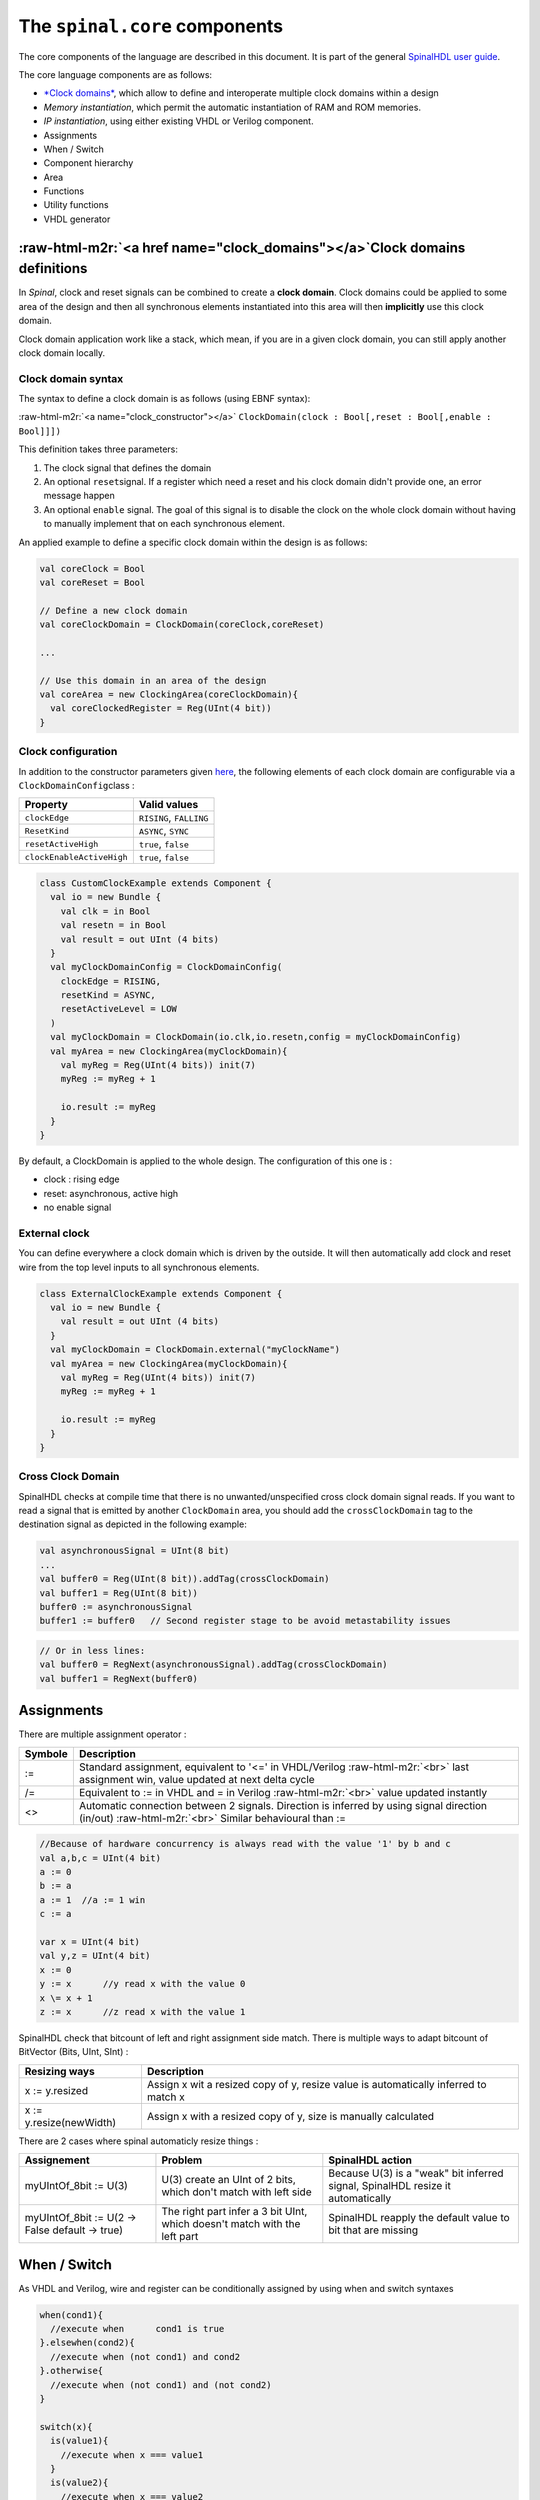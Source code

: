 .. role:: raw-html-m2r(raw)
   :format: html


The ``spinal.core`` components
==================================

The core components of the language are described in this document. It is part of the general `SpinalHDL user guide <userGuide/>`_.

The core language components are as follows:


* `\ *Clock domains* <#clock_domains>`_\ , which allow to define and interoperate multiple clock domains within a design
* *Memory instantiation*\ , which permit the automatic instantiation of RAM and ROM memories.
* *IP instantiation*\ , using either existing VHDL or Verilog component.
* Assignments
* When / Switch
* Component hierarchy
* Area
* Functions
* Utility functions
* VHDL generator

:raw-html-m2r:`<a href name="clock_domains"></a>`\ Clock domains definitions
------------------------------------------------------------------------------

In *Spinal*\ , clock and reset signals can be combined to create a **clock domain**. Clock domains could be applied to some area of the design and then all synchronous elements instantiated into this area will then **implicitly** use this clock domain.

Clock domain application work like a stack, which mean, if you are in a given clock domain, you can still apply another clock domain locally.

Clock domain syntax
^^^^^^^^^^^^^^^^^^^

The syntax to define a clock domain is as follows (using EBNF syntax):

:raw-html-m2r:`<a name="clock_constructor"></a>`
``ClockDomain(clock : Bool[,reset : Bool[,enable : Bool]]])``

This definition takes three parameters:


#. The clock signal that defines the domain
#. An optional ``reset``\ signal. If a register which need a reset and his clock domain didn't provide one, an error message happen
#. An optional ``enable`` signal. The goal of this signal is to disable the clock on the whole clock domain without having to  manually implement that on each synchronous element.

An applied example to define a specific clock domain within the design is as follows:

.. code-block:: scala

   val coreClock = Bool
   val coreReset = Bool

   // Define a new clock domain
   val coreClockDomain = ClockDomain(coreClock,coreReset)

   ...

   // Use this domain in an area of the design
   val coreArea = new ClockingArea(coreClockDomain){
     val coreClockedRegister = Reg(UInt(4 bit))
   }

Clock configuration
^^^^^^^^^^^^^^^^^^^

In addition to the constructor parameters given `here <#clock_constructor>`_\ , the following elements of each clock domain are configurable via a ``ClockDomainConfig``\ class :

.. list-table::
   :header-rows: 1

   * - Property
     - Valid values
   * - ``clockEdge``
     - ``RISING``\ , ``FALLING``
   * - ``ResetKind``
     - ``ASYNC``\ , ``SYNC``
   * - ``resetActiveHigh``
     - ``true``\ , ``false``
   * - ``clockEnableActiveHigh``
     - ``true``\ , ``false``


.. code-block:: scala

   class CustomClockExample extends Component {
     val io = new Bundle {
       val clk = in Bool
       val resetn = in Bool
       val result = out UInt (4 bits)
     }
     val myClockDomainConfig = ClockDomainConfig(
       clockEdge = RISING,
       resetKind = ASYNC,
       resetActiveLevel = LOW
     )
     val myClockDomain = ClockDomain(io.clk,io.resetn,config = myClockDomainConfig)
     val myArea = new ClockingArea(myClockDomain){
       val myReg = Reg(UInt(4 bits)) init(7)
       myReg := myReg + 1

       io.result := myReg
     }
   }

By default, a ClockDomain is applied to the whole design. The configuration of this one is :


* clock : rising edge
* reset: asynchronous, active high
* no enable signal

External clock
^^^^^^^^^^^^^^

You can define everywhere a clock domain which is driven by the outside. It will then automatically add clock and reset wire from the top level inputs to all synchronous elements.

.. code-block:: scala

   class ExternalClockExample extends Component {
     val io = new Bundle {
       val result = out UInt (4 bits)
     }
     val myClockDomain = ClockDomain.external("myClockName")
     val myArea = new ClockingArea(myClockDomain){
       val myReg = Reg(UInt(4 bits)) init(7)
       myReg := myReg + 1

       io.result := myReg
     }
   }

Cross Clock Domain
^^^^^^^^^^^^^^^^^^

SpinalHDL checks at compile time that there is no unwanted/unspecified cross clock domain signal reads. If you want to read a signal that is emitted by another ``ClockDomain`` area, you should add the ``crossClockDomain`` tag to the destination signal as depicted in the following example:

.. code-block:: scala

   val asynchronousSignal = UInt(8 bit)
   ...
   val buffer0 = Reg(UInt(8 bit)).addTag(crossClockDomain)
   val buffer1 = Reg(UInt(8 bit))
   buffer0 := asynchronousSignal
   buffer1 := buffer0   // Second register stage to be avoid metastability issues

.. code-block:: scala

   // Or in less lines:
   val buffer0 = RegNext(asynchronousSignal).addTag(crossClockDomain)
   val buffer1 = RegNext(buffer0)

Assignments
-----------

There are multiple assignment operator :

.. list-table::
   :header-rows: 1

   * - Symbole
     - Description
   * - :=
     - Standard assignment, equivalent to '<=' in VHDL/Verilog :raw-html-m2r:`<br>` last assignment win, value updated at next delta cycle
   * - /=
     - Equivalent to := in VHDL and = in Verilog :raw-html-m2r:`<br>` value updated instantly
   * - <>
     - Automatic connection between 2 signals. Direction is inferred by using signal direction (in/out) :raw-html-m2r:`<br>` Similar behavioural than :=


.. code-block:: scala

   //Because of hardware concurrency is always read with the value '1' by b and c
   val a,b,c = UInt(4 bit)
   a := 0
   b := a
   a := 1  //a := 1 win
   c := a  

   var x = UInt(4 bit)
   val y,z = UInt(4 bit)
   x := 0
   y := x      //y read x with the value 0
   x \= x + 1
   z := x      //z read x with the value 1

SpinalHDL check that bitcount of left and right assignment side match. There is multiple ways to adapt bitcount of BitVector (Bits, UInt, SInt) :

.. list-table::
   :header-rows: 1

   * - Resizing ways
     - Description
   * - x := y.resized
     - Assign x wit a resized copy of y, resize value is automatically inferred to match x
   * - x := y.resize(newWidth)
     - Assign x with a resized copy of y, size is manually calculated


There are 2 cases where spinal automaticly resize things :

.. list-table::
   :header-rows: 1

   * - Assignement
     - Problem
     - SpinalHDL action
   * - myUIntOf_8bit := U(3)
     - U(3) create an UInt of 2 bits, which don't match with left side
     - Because  U(3) is a "weak" bit inferred signal, SpinalHDL resize it automatically
   * - myUIntOf_8bit := U(2 -> False default -> true)
     - The right part infer a 3 bit UInt, which doesn't match with the left part
     - SpinalHDL reapply the default value to bit that are missing


When / Switch
-------------

As VHDL and Verilog, wire and register can be conditionally assigned by using when and switch syntaxes

.. code-block:: scala

   when(cond1){
     //execute when      cond1 is true
   }.elsewhen(cond2){
     //execute when (not cond1) and cond2
   }.otherwise{
     //execute when (not cond1) and (not cond2)
   }

   switch(x){
     is(value1){
       //execute when x === value1
     }
     is(value2){
       //execute when x === value2
     }
     default{
       //execute if none of precedent condition meet
     }
   }

You can also define new signals into a when/switch statement. It's useful if you want to calculate an intermediate value.

.. code-block:: scala

   val toto,titi = UInt(4 bits)
   val a,b = UInt(4 bits)

   when(cond){
     val tmp = a + b
     toto := tmp
     titi := tmp + 1
   } otherwise {
     toto := 0
     titi := 0
   }

Component/Hierarchy
-------------------

Like in VHDL and Verilog, you can define components that could be used to build a design hierarchy.  But unlike them, you don't need to bind them at instantiation.

.. code-block:: scala

   class AdderCell extends Component {
     //Declaring all in/out in an io Bundle is probably a good practice
     val io = new Bundle {
       val a, b, cin = in Bool
       val sum, cout = out Bool
     }
     //Do some logic
     io.sum := io.a ^ io.b ^ io.cin
     io.cout := (io.a & io.b) | (io.a & io.cin) | (io.b & io.cin)
   }

   class Adder(width: Int) extends Component {
     ...
     //Create 2 AdderCell
     val cell0 = new AdderCell
     val cell1 = new AdderCell
     cell1.io.cin := cell0.io.cout //Connect carrys
     ...
     val cellArray = Array.fill(width)(new AdderCell)
     ...
   }

Syntax to define in/out is the following :

.. list-table::
   :header-rows: 1

   * - Syntax
     - Description
     - Return
   * - in/out(x : Data)
     - Set x an input/output
     - x
   * - in/out Bool
     - Create an input/output Bool
     - Bool
   * - in/out Bits/UInt/SInt[(x bit)]
     - Create an input/output of the corresponding type
     - T


There is some rules about component interconnection :


* Components can only read outputs/inputs signals of children components
* Components can read outputs/inputs ports values
* If for some reason, you need to read a signals from far away in the hierarchy (debug, temporal patch) you can do it by using the value returned by some.where.else.theSignal.pull().

Area
----

Sometime, creating a component to define some logic is overkill and to much verbose. For this kind of cases you can use Area :

.. code-block:: scala

   class UartCtrl extends Component {
     ...
     val timer = new Area {
       val counter = Reg(UInt(8 bit))
       val tick = counter === 0
       counter := counter - 1
       when(tick) {
         counter := 100
       }
     }
     val tickCounter = new Area {
       val value = Reg(UInt(3 bit))
       val reset = False
       when(timer.tick) {          // Refer to the tick from timer area
         value := value + 1
       }
       when(reset) {
         value := 0
       }
     }
     val stateMachine = new Area {
       ...
     }
   }

Function
--------

The ways you can use Scala functions to generate hardware are radically different than VHDL/Verilog for many reasons:


* You can instantiate register, combinatorial logic and component inside them.
* You don't have to play with ``process``\ /\ ``@always`` that limit the scope of assignment of signals
* Everything work by reference, which allow many manipulation.\ :raw-html-m2r:`<br>` For example you can give to a function an bus as argument, then the function can internaly read/write it.\ :raw-html-m2r:`<br>`\ You can also return a Component, a Bus, are anything else from scala the scala world.

RGB to gray
^^^^^^^^^^^

For example if you want to convert a Red/Green/Blue color into a gray one by using coefficient, you can use functions to apply them :

.. code-block:: scala

   // Input RGB color
   val r,g,b = UInt(8 bits)

   // Define a function to multiply a UInt by a scala Float value.
   def coef(value : UInt,by : Float) : UInt = (value * U((255*by).toInt,8 bits) >> 8)

   //Calculate the gray level
   val gray = coef(r,0.3f) +
              coef(g,0.4f) +
              coef(b,0.3f)

Valid Ready Payload bus
^^^^^^^^^^^^^^^^^^^^^^^

For instance if you define a simple Valid Ready Payload bus, you can then define usefull function inside it.

.. code-block:: scala

   class MyBus(payloadWidth:  Int) extends Bundle {
     val valid = Bool
     val ready = Bool
     val payload = Bits(payloadWidth bits)

     //connect that to this
     def <<(that: MyBus) : Unit = {
       this.valid := that.valid
       that.ready := this.ready
       this.payload := that.payload
     }

     // Connect this to the FIFO input, return the fifo output
     def queue(size: Int): MyBus = {
       val fifo = new Fifo(payloadWidth, size)
       fifo.io.push << this
       return fifo.io.pop
     }
   }

VHDL generation
---------------

There is a small component and a ``main`` that generate the corresponding VHDL.

.. code-block:: scala

   // spinal.core contain all basics (Bool, UInt, Bundle, Reg, Component, ..)
   import spinal.core._

   //A simple component definition
   class MyTopLevel extends Component {
     //Define some input/output. Bundle like a VHDL record or a verilog struct.
     val io = new Bundle {
       val a = in Bool
       val b = in Bool
       val c = out Bool
     }

     //Define some asynchronous logic
     io.c := io.a & io.b
   }

   //This is the main of the project. It create a instance of MyTopLevel and
   //call the SpinalHDL library to flush it into a VHDL file.
   object MyMain {
     def main(args: Array[String]) {
       SpinalVhdl(new MyTopLevel)
     }
   }

Memory
------

.. list-table::
   :header-rows: 1

   * - Syntax
     - Description
   * - Mem(type : Data,size : Int)
     - Create a RAM
   * - Mem(type : Data,initialContent : Array[Data])
     - Create a ROM


.. list-table::
   :header-rows: 1

   * - Syntax
     - Description
     - Return
   * - mem(x)
     - Asynchronous read
     - T
   * - mem(x) := y
     - Synchronous write
     - 
   * - mem.readSync(address,enable)
     - Synchronous read
     - T


Instanciate VHDL and Verilog IP
-------------------------------

 In some cases, it could be usefull to instanciate a VHDL or a Verilog component into a SpinalHDL design. To do that, you need to define BlackBox which is like a Component, but its internal implementation should be provided by a separate VHDL/Verilog file to the simulator/synthesis tool.

.. code-block:: scala

   class Ram_1w_1r(_wordWidth: Int, _wordCount: Int) extends BlackBox {
     val generic = new Generic {
       val wordCount = _wordCount
       val wordWidth = _wordWidth
     }

     val io = new Bundle {
       val clk = in Bool

       val wr = new Bundle {
         val en = in Bool
         val addr = in UInt (log2Up(_wordCount) bit)
         val data = in Bits (_wordWidth bit)
       }
       val rd = new Bundle {
         val en = in Bool
         val addr = in UInt (log2Up(_wordCount) bit)
         val data = out Bits (_wordWidth bit)
       }
     }

     mapClockDomain(clock=io.clk)
   }

Utils
-----

The SpinalHDL core contain some utils :

.. list-table::
   :header-rows: 1

   * - Syntax
     - Description
     - Return
   * - log2Up(x : BigInt)
     - Return the number of bit needed to represent x states
     - Int
   * - isPow2(x : BigInt)
     - Return true if x is a power of two
     - Boolean


Much more tool and utils are present in spinal.lib
